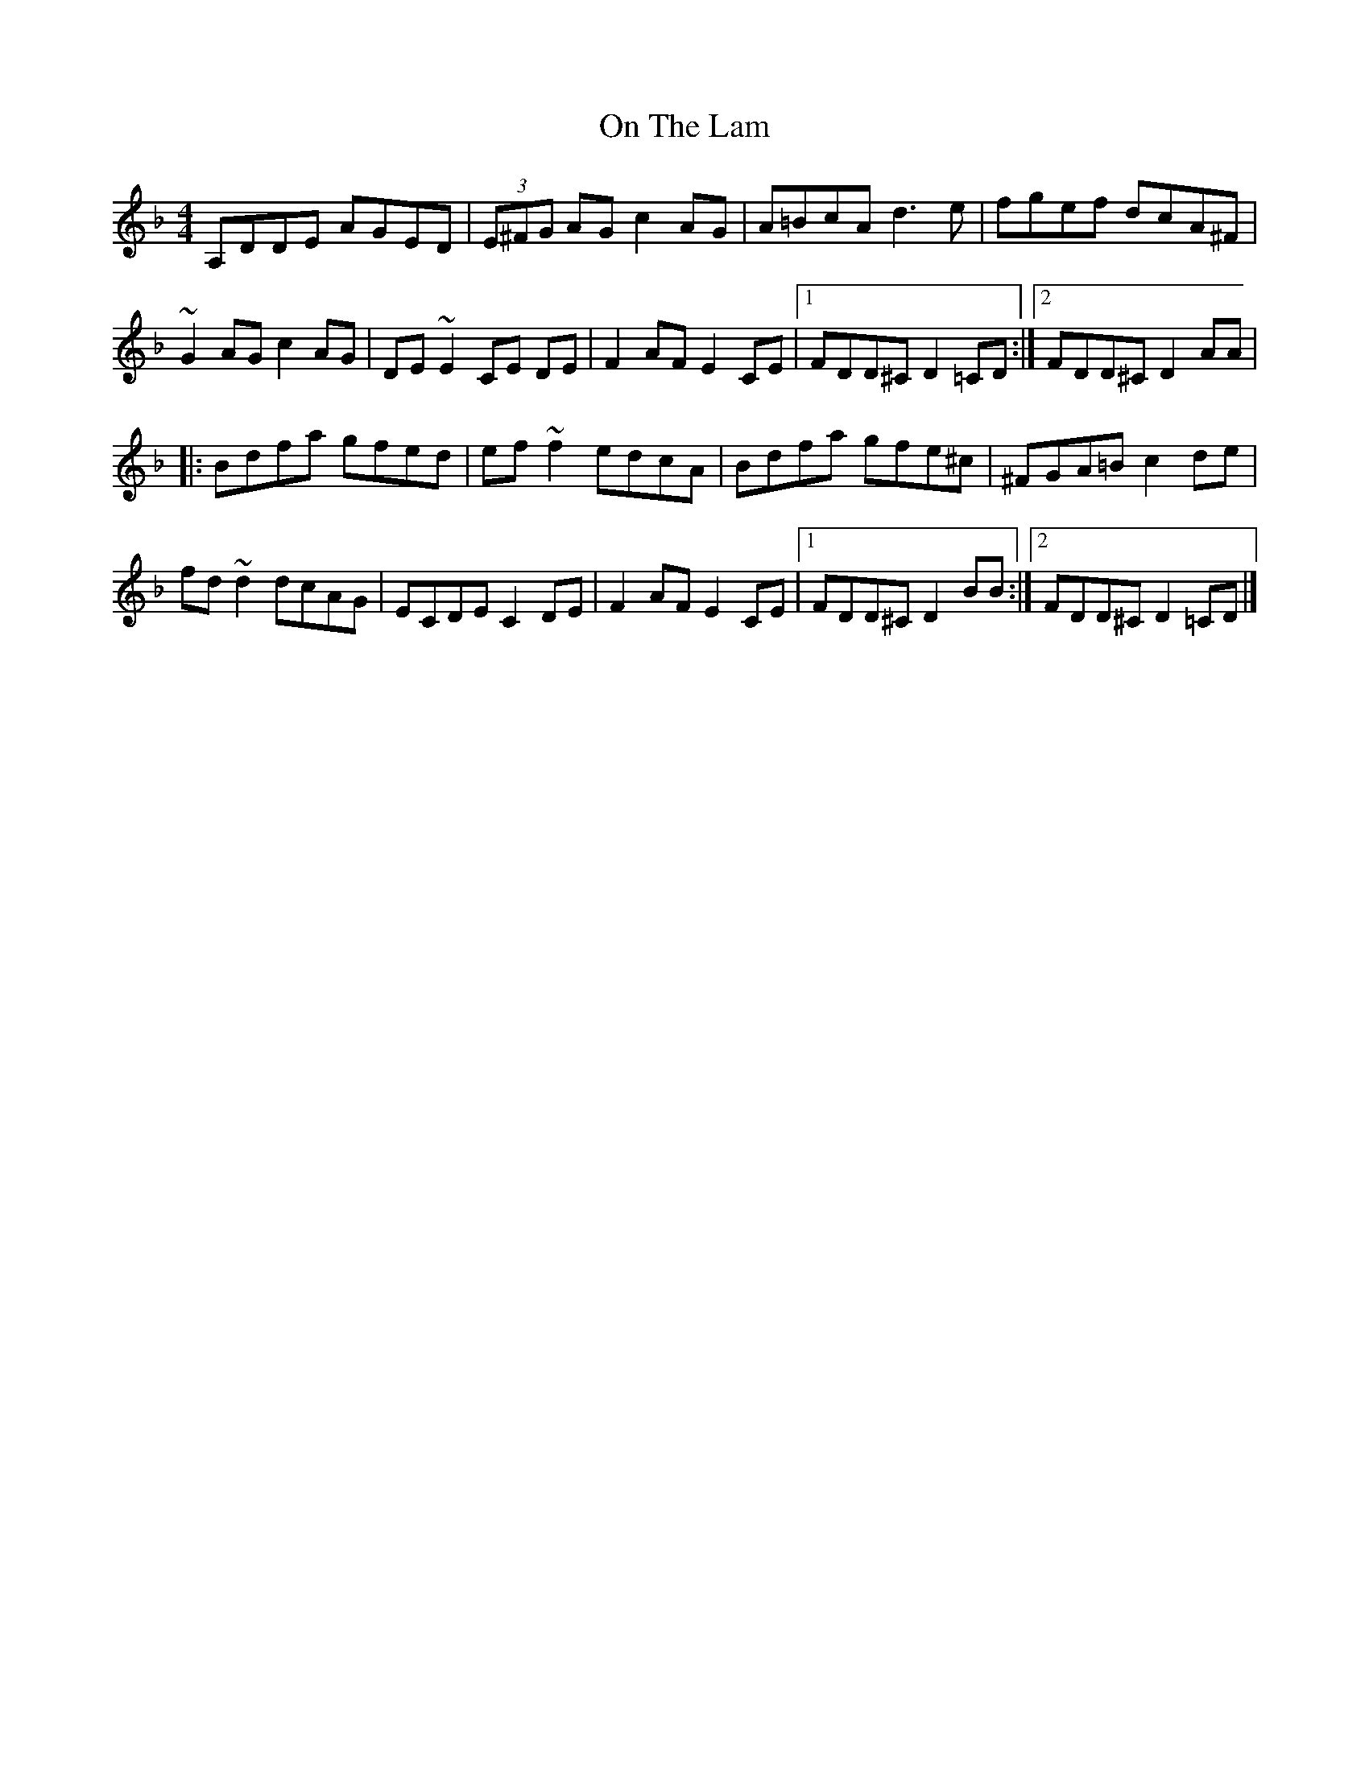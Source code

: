 X: 1
T: On The Lam
Z: J. A. Cerro
S: https://thesession.org/tunes/14775#setting27275
R: reel
M: 4/4
L: 1/8
K: Dmin
A,DDE AGED|(3E^FG AG c2 AG|A=BcA d3 e|fgef dcA^F|
~G2 AG c2 AG|DE ~E2 CE DE|F2 AF E2 CE|1FDD^C D2 =CD:|2FDD^C D2 AA|
|:Bdfa gfed|ef ~f2 edcA|Bdfa gfe^c|^FGA=B c2 de|
fd ~d2 dcAG|ECDE C2 DE|F2 AF E2 CE|1FDD^C D2 BB:|2FDD^C D2 =CD|]

